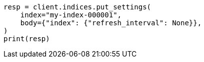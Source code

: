 // indices/update-settings.asciidoc:91

[source, python]
----
resp = client.indices.put_settings(
    index="my-index-000001",
    body={"index": {"refresh_interval": None}},
)
print(resp)
----